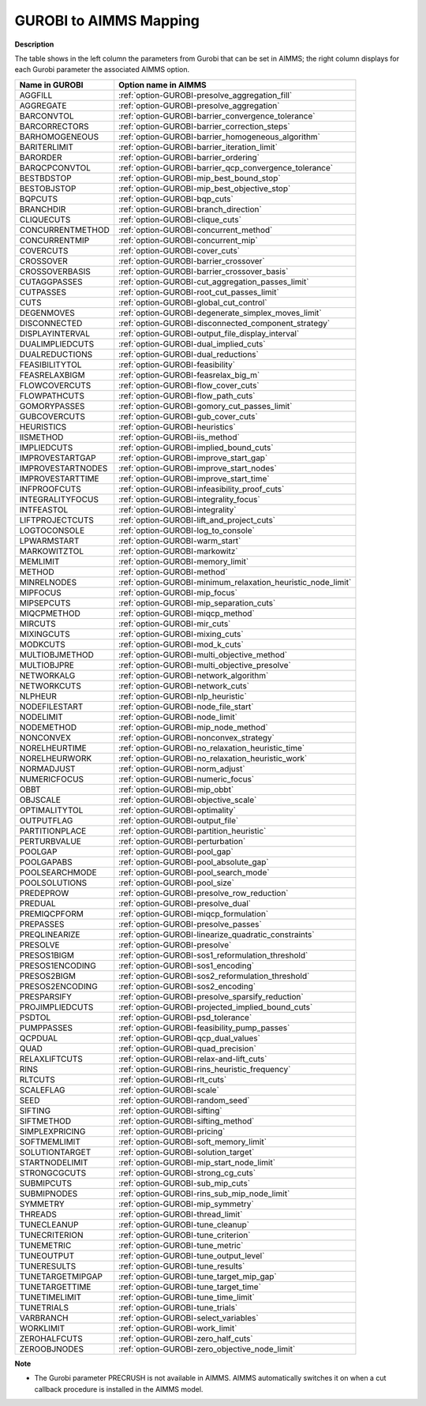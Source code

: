 

.. _GUROBI_to_AIMMS_Mapping:


GUROBI to AIMMS Mapping
============================

**Description** 

The table shows in the left column the parameters from Gurobi that can be set in AIMMS; 
the right column displays for each Gurobi parameter the associated AIMMS option.

.. list-table::

   * - **Name in GUROBI**
     - **Option name in AIMMS**
   * - AGGFILL
     - :ref:`option-GUROBI-presolve_aggregation_fill`
   * - AGGREGATE
     - :ref:`option-GUROBI-presolve_aggregation`
   * - BARCONVTOL
     - :ref:`option-GUROBI-barrier_convergence_tolerance`
   * - BARCORRECTORS
     - :ref:`option-GUROBI-barrier_correction_steps`
   * - BARHOMOGENEOUS
     - :ref:`option-GUROBI-barrier_homogeneous_algorithm`
   * - BARITERLIMIT
     - :ref:`option-GUROBI-barrier_iteration_limit`
   * - BARORDER
     - :ref:`option-GUROBI-barrier_ordering`
   * - BARQCPCONVTOL
     - :ref:`option-GUROBI-barrier_qcp_convergence_tolerance`
   * - BESTBDSTOP
     - :ref:`option-GUROBI-mip_best_bound_stop`
   * - BESTOBJSTOP
     - :ref:`option-GUROBI-mip_best_objective_stop`
   * - BQPCUTS
     - :ref:`option-GUROBI-bqp_cuts`
   * - BRANCHDIR
     - :ref:`option-GUROBI-branch_direction`
   * - CLIQUECUTS
     - :ref:`option-GUROBI-clique_cuts`
   * - CONCURRENTMETHOD
     - :ref:`option-GUROBI-concurrent_method`
   * - CONCURRENTMIP
     - :ref:`option-GUROBI-concurrent_mip`
   * - COVERCUTS
     - :ref:`option-GUROBI-cover_cuts`
   * - CROSSOVER
     - :ref:`option-GUROBI-barrier_crossover`
   * - CROSSOVERBASIS
     - :ref:`option-GUROBI-barrier_crossover_basis`
   * - CUTAGGPASSES
     - :ref:`option-GUROBI-cut_aggregation_passes_limit`
   * - CUTPASSES
     - :ref:`option-GUROBI-root_cut_passes_limit`
   * - CUTS
     - :ref:`option-GUROBI-global_cut_control`
   * - DEGENMOVES
     - :ref:`option-GUROBI-degenerate_simplex_moves_limit`
   * - DISCONNECTED
     - :ref:`option-GUROBI-disconnected_component_strategy`
   * - DISPLAYINTERVAL
     - :ref:`option-GUROBI-output_file_display_interval`
   * - DUALIMPLIEDCUTS
     - :ref:`option-GUROBI-dual_implied_cuts`
   * - DUALREDUCTIONS
     - :ref:`option-GUROBI-dual_reductions`
   * - FEASIBILITYTOL
     - :ref:`option-GUROBI-feasibility`
   * - FEASRELAXBIGM
     - :ref:`option-GUROBI-feasrelax_big_m`
   * - FLOWCOVERCUTS
     - :ref:`option-GUROBI-flow_cover_cuts`
   * - FLOWPATHCUTS
     - :ref:`option-GUROBI-flow_path_cuts`
   * - GOMORYPASSES
     - :ref:`option-GUROBI-gomory_cut_passes_limit`
   * - GUBCOVERCUTS
     - :ref:`option-GUROBI-gub_cover_cuts`
   * - HEURISTICS
     - :ref:`option-GUROBI-heuristics`
   * - IISMETHOD
     - :ref:`option-GUROBI-iis_method`
   * - IMPLIEDCUTS
     - :ref:`option-GUROBI-implied_bound_cuts`
   * - IMPROVESTARTGAP
     - :ref:`option-GUROBI-improve_start_gap`
   * - IMPROVESTARTNODES
     - :ref:`option-GUROBI-improve_start_nodes`
   * - IMPROVESTARTTIME
     - :ref:`option-GUROBI-improve_start_time`
   * - INFPROOFCUTS
     - :ref:`option-GUROBI-infeasibility_proof_cuts`
   * - INTEGRALITYFOCUS
     - :ref:`option-GUROBI-integrality_focus`
   * - INTFEASTOL
     - :ref:`option-GUROBI-integrality`
   * - LIFTPROJECTCUTS
     - :ref:`option-GUROBI-lift_and_project_cuts`
   * - LOGTOCONSOLE
     - :ref:`option-GUROBI-log_to_console`
   * - LPWARMSTART
     - :ref:`option-GUROBI-warm_start`
   * - MARKOWITZTOL
     - :ref:`option-GUROBI-markowitz`
   * - MEMLIMIT
     - :ref:`option-GUROBI-memory_limit`
   * - METHOD
     - :ref:`option-GUROBI-method`
   * - MINRELNODES
     - :ref:`option-GUROBI-minimum_relaxation_heuristic_node_limit`
   * - MIPFOCUS
     - :ref:`option-GUROBI-mip_focus`
   * - MIPSEPCUTS
     - :ref:`option-GUROBI-mip_separation_cuts`
   * - MIQCPMETHOD
     - :ref:`option-GUROBI-miqcp_method`
   * - MIRCUTS
     - :ref:`option-GUROBI-mir_cuts`
   * - MIXINGCUTS
     - :ref:`option-GUROBI-mixing_cuts`
   * - MODKCUTS
     - :ref:`option-GUROBI-mod_k_cuts`
   * - MULTIOBJMETHOD
     - :ref:`option-GUROBI-multi_objective_method`
   * - MULTIOBJPRE
     - :ref:`option-GUROBI-multi_objective_presolve`
   * - NETWORKALG
     - :ref:`option-GUROBI-network_algorithm`
   * - NETWORKCUTS
     - :ref:`option-GUROBI-network_cuts`
   * - NLPHEUR
     - :ref:`option-GUROBI-nlp_heuristic`
   * - NODEFILESTART
     - :ref:`option-GUROBI-node_file_start`
   * - NODELIMIT
     - :ref:`option-GUROBI-node_limit`
   * - NODEMETHOD
     - :ref:`option-GUROBI-mip_node_method`
   * - NONCONVEX
     - :ref:`option-GUROBI-nonconvex_strategy`
   * - NORELHEURTIME
     - :ref:`option-GUROBI-no_relaxation_heuristic_time`
   * - NORELHEURWORK
     - :ref:`option-GUROBI-no_relaxation_heuristic_work`
   * - NORMADJUST
     - :ref:`option-GUROBI-norm_adjust`
   * - NUMERICFOCUS
     - :ref:`option-GUROBI-numeric_focus`
   * - OBBT
     - :ref:`option-GUROBI-mip_obbt`
   * - OBJSCALE
     - :ref:`option-GUROBI-objective_scale`
   * - OPTIMALITYTOL
     - :ref:`option-GUROBI-optimality`
   * - OUTPUTFLAG
     - :ref:`option-GUROBI-output_file`
   * - PARTITIONPLACE
     - :ref:`option-GUROBI-partition_heuristic`
   * - PERTURBVALUE
     - :ref:`option-GUROBI-perturbation`
   * - POOLGAP
     - :ref:`option-GUROBI-pool_gap`
   * - POOLGAPABS
     - :ref:`option-GUROBI-pool_absolute_gap`
   * - POOLSEARCHMODE
     - :ref:`option-GUROBI-pool_search_mode`
   * - POOLSOLUTIONS
     - :ref:`option-GUROBI-pool_size`
   * - PREDEPROW
     - :ref:`option-GUROBI-presolve_row_reduction`
   * - PREDUAL
     - :ref:`option-GUROBI-presolve_dual`
   * - PREMIQCPFORM
     - :ref:`option-GUROBI-miqcp_formulation`
   * - PREPASSES
     - :ref:`option-GUROBI-presolve_passes`
   * - PREQLINEARIZE
     - :ref:`option-GUROBI-linearize_quadratic_constraints`
   * - PRESOLVE
     - :ref:`option-GUROBI-presolve`
   * - PRESOS1BIGM
     - :ref:`option-GUROBI-sos1_reformulation_threshold`
   * - PRESOS1ENCODING
     - :ref:`option-GUROBI-sos1_encoding`
   * - PRESOS2BIGM
     - :ref:`option-GUROBI-sos2_reformulation_threshold`
   * - PRESOS2ENCODING
     - :ref:`option-GUROBI-sos2_encoding`
   * - PRESPARSIFY
     - :ref:`option-GUROBI-presolve_sparsify_reduction`
   * - PROJIMPLIEDCUTS
     - :ref:`option-GUROBI-projected_implied_bound_cuts`
   * - PSDTOL
     - :ref:`option-GUROBI-psd_tolerance`
   * - PUMPPASSES
     - :ref:`option-GUROBI-feasibility_pump_passes`
   * - QCPDUAL
     - :ref:`option-GUROBI-qcp_dual_values`
   * - QUAD
     - :ref:`option-GUROBI-quad_precision`
   * - RELAXLIFTCUTS
     - :ref:`option-GUROBI-relax-and-lift_cuts`
   * - RINS
     - :ref:`option-GUROBI-rins_heuristic_frequency`
   * - RLTCUTS
     - :ref:`option-GUROBI-rlt_cuts`
   * - SCALEFLAG
     - :ref:`option-GUROBI-scale`
   * - SEED
     - :ref:`option-GUROBI-random_seed`
   * - SIFTING
     - :ref:`option-GUROBI-sifting`
   * - SIFTMETHOD
     - :ref:`option-GUROBI-sifting_method`
   * - SIMPLEXPRICING
     - :ref:`option-GUROBI-pricing`
   * - SOFTMEMLIMIT
     - :ref:`option-GUROBI-soft_memory_limit`
   * - SOLUTIONTARGET
     - :ref:`option-GUROBI-solution_target`
   * - STARTNODELIMIT
     - :ref:`option-GUROBI-mip_start_node_limit`
   * - STRONGCGCUTS
     - :ref:`option-GUROBI-strong_cg_cuts`
   * - SUBMIPCUTS
     - :ref:`option-GUROBI-sub_mip_cuts`
   * - SUBMIPNODES
     - :ref:`option-GUROBI-rins_sub_mip_node_limit`
   * - SYMMETRY
     - :ref:`option-GUROBI-mip_symmetry`
   * - THREADS
     - :ref:`option-GUROBI-thread_limit`
   * - TUNECLEANUP
     - :ref:`option-GUROBI-tune_cleanup`
   * - TUNECRITERION
     - :ref:`option-GUROBI-tune_criterion`
   * - TUNEMETRIC
     - :ref:`option-GUROBI-tune_metric`
   * - TUNEOUTPUT
     - :ref:`option-GUROBI-tune_output_level`
   * - TUNERESULTS
     - :ref:`option-GUROBI-tune_results`
   * - TUNETARGETMIPGAP
     - :ref:`option-GUROBI-tune_target_mip_gap`
   * - TUNETARGETTIME
     - :ref:`option-GUROBI-tune_target_time`
   * - TUNETIMELIMIT
     - :ref:`option-GUROBI-tune_time_limit`
   * - TUNETRIALS
     - :ref:`option-GUROBI-tune_trials`
   * - VARBRANCH
     - :ref:`option-GUROBI-select_variables`
   * - WORKLIMIT
     - :ref:`option-GUROBI-work_limit`
   * - ZEROHALFCUTS
     - :ref:`option-GUROBI-zero_half_cuts`
   * - ZEROOBJNODES
     - :ref:`option-GUROBI-zero_objective_node_limit`


**Note** 

*	The Gurobi parameter PRECRUSH is not available in AIMMS. AIMMS automatically switches it on when a cut callback procedure is installed in the AIMMS model.
